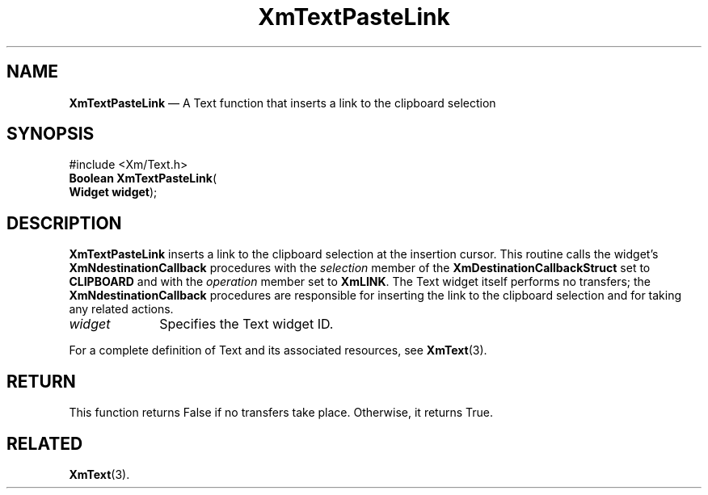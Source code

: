'\" t
...\" TxtPastB.sgm /main/7 1996/08/30 16:30:58 rws $
.de P!
.fl
\!!1 setgray
.fl
\\&.\"
.fl
\!!0 setgray
.fl			\" force out current output buffer
\!!save /psv exch def currentpoint translate 0 0 moveto
\!!/showpage{}def
.fl			\" prolog
.sy sed -e 's/^/!/' \\$1\" bring in postscript file
\!!psv restore
.
.de pF
.ie     \\*(f1 .ds f1 \\n(.f
.el .ie \\*(f2 .ds f2 \\n(.f
.el .ie \\*(f3 .ds f3 \\n(.f
.el .ie \\*(f4 .ds f4 \\n(.f
.el .tm ? font overflow
.ft \\$1
..
.de fP
.ie     !\\*(f4 \{\
.	ft \\*(f4
.	ds f4\"
'	br \}
.el .ie !\\*(f3 \{\
.	ft \\*(f3
.	ds f3\"
'	br \}
.el .ie !\\*(f2 \{\
.	ft \\*(f2
.	ds f2\"
'	br \}
.el .ie !\\*(f1 \{\
.	ft \\*(f1
.	ds f1\"
'	br \}
.el .tm ? font underflow
..
.ds f1\"
.ds f2\"
.ds f3\"
.ds f4\"
.ta 8n 16n 24n 32n 40n 48n 56n 64n 72n 
.TH "XmTextPasteLink" "library call"
.SH "NAME"
\fBXmTextPasteLink\fP \(em A Text function that inserts a link to the clipboard selection
.iX "XmTextPasteLink"
.iX "Text functions" "XmTextPasteLink"
.SH "SYNOPSIS"
.PP
.nf
#include <Xm/Text\&.h>
\fBBoolean \fBXmTextPasteLink\fP\fR(
\fBWidget \fBwidget\fR\fR);
.fi
.SH "DESCRIPTION"
.PP
\fBXmTextPasteLink\fP inserts a link to the clipboard selection at the
insertion cursor\&.
This routine calls the widget\&'s \fBXmNdestinationCallback\fP procedures
with the \fIselection\fP member of the \fBXmDestinationCallbackStruct\fR
set to \fBCLIPBOARD\fP and with the \fIoperation\fP member set to
\fBXmLINK\fP\&.
The Text widget itself performs no transfers; the
\fBXmNdestinationCallback\fP procedures are responsible for inserting
the link to the clipboard selection and for taking any related actions\&.
.IP "\fIwidget\fP" 10
Specifies the Text widget ID\&.
.PP
For a complete definition of Text and its associated resources, see
\fBXmText\fP(3)\&.
.SH "RETURN"
.PP
This function returns False if no transfers take place\&.
Otherwise, it returns True\&.
.SH "RELATED"
.PP
\fBXmText\fP(3)\&.
...\" created by instant / docbook-to-man, Sun 22 Dec 1996, 20:35
